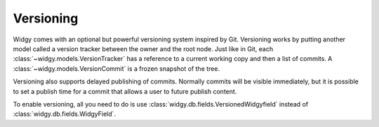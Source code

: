 Versioning
==========

Widgy comes with an optional but powerful versioning system inspired
by Git. Versioning works by putting another model called a version
tracker between the owner and the root node. Just like in Git, each
:class:`~widgy.models.VersionTracker` has a reference to a current
working copy and then a list of commits.  A
:class:`~widgy.models.VersionCommit` is a frozen snapshot of the
tree.

Versioning also supports delayed publishing of commits.  Normally
commits will be visible immediately, but it is possible to set a
publish time for a commit that allows a user to future publish content.

To enable versioning, all you need to do is use
:class:`widgy.db.fields.VersionedWidgyfield` instead of
:class:`widgy.db.fields.WidgyField`.


.. todo::

    diagram
